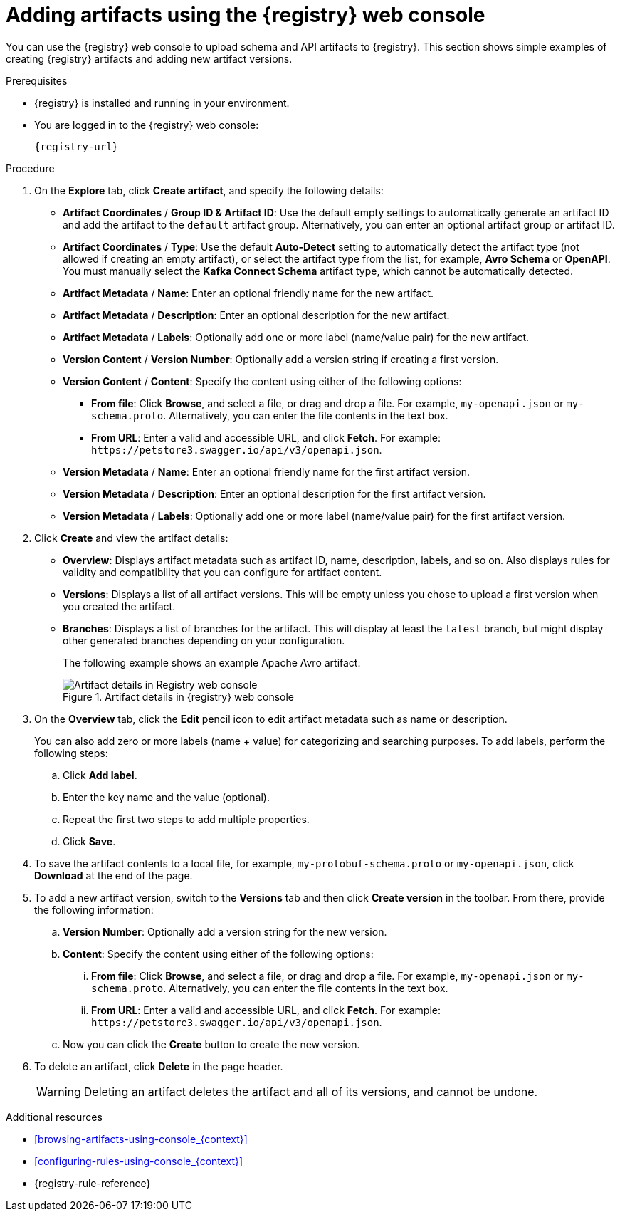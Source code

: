 // Metadata created by nebel
// ParentAssemblies: assemblies/getting-started/as_managing-registry-artifacts.adoc

[id="adding-artifacts-using-console_{context}"]
= Adding artifacts using the {registry} web console

[role="_abstract"]
You can use the {registry} web console to upload schema and API artifacts to {registry}. This section shows simple examples of creating {registry} artifacts and adding new artifact versions.

.Prerequisites

* {registry} is installed and running in your environment.
* You are logged in to the {registry} web console:
+
`{registry-url}`

.Procedure
. On the *Explore* tab, click *Create artifact*, and specify the following details:
** *Artifact Coordinates* / *Group ID & Artifact ID*: Use the default empty settings to automatically generate an artifact ID and add the artifact to the `default` artifact group. Alternatively, you can enter an optional artifact group or artifact ID.
** *Artifact Coordinates* / *Type*: Use the default *Auto-Detect* setting to automatically detect the artifact type (not allowed if creating an empty artifact), or select the artifact type from the list, for example, *Avro Schema* or *OpenAPI*. You must manually select the *Kafka Connect Schema* artifact type, which cannot be automatically detected.
+
** *Artifact Metadata* / *Name*: Enter an optional friendly name for the new artifact.
** *Artifact Metadata* / *Description*: Enter an optional description for the new artifact.
** *Artifact Metadata* / *Labels*: Optionally add one or more label (name/value pair) for the new artifact.
+
** *Version Content* / *Version Number*: Optionally add a version string if creating a first version.
** *Version Content* / *Content*: Specify the content using either of the following options:
*** *From file*: Click *Browse*, and select a file, or drag and drop a file. For example, `my-openapi.json` or `my-schema.proto`. Alternatively, you can enter the file contents in the text box.
*** *From URL*: Enter a valid and accessible URL, and click *Fetch*. For example: `\https://petstore3.swagger.io/api/v3/openapi.json`.
+
** *Version Metadata* / *Name*: Enter an optional friendly name for the first artifact version.
** *Version Metadata* / *Description*: Enter an optional description for the first artifact version.
** *Version Metadata* / *Labels*: Optionally add one or more label (name/value pair) for the first artifact version.

. Click *Create* and view the artifact details:
+
** *Overview*: Displays artifact metadata such as artifact ID, name, description, labels, and so on. Also displays rules for validity and compatibility that you can configure for artifact content.
** *Versions*: Displays a list of all artifact versions.  This will be empty unless you chose to upload a first version when you created the artifact.
** *Branches*: Displays a list of branches for the artifact. This will display at least the `latest` branch, but might display other generated branches depending on your configuration.
+
The following example shows an example Apache Avro artifact:
+
.Artifact details in {registry} web console
image::images/getting-started/registry-web-console-artifact.png[Artifact details in Registry web console]

. On the *Overview* tab, click the *Edit* pencil icon to edit artifact metadata such as name or description. 
+
You can also add zero or more labels (name + value) for categorizing and searching purposes. To add labels, perform the following steps:
+
.. Click *Add label*.
.. Enter the key name and the value (optional).
.. Repeat the first two steps to add multiple properties.
.. Click *Save*.
 
. To save the artifact contents to a local file, for example, `my-protobuf-schema.proto` or `my-openapi.json`, click *Download* at the end of the page. 

. To add a new artifact version, switch to the **Versions** tab and then click *Create version* in the toolbar.  From there, provide the following information:
.. *Version Number*: Optionally add a version string for the new version.
.. *Content*: Specify the content using either of the following options:
... *From file*: Click *Browse*, and select a file, or drag and drop a file. For example, `my-openapi.json` or `my-schema.proto`. Alternatively, you can enter the file contents in the text box.
... *From URL*: Enter a valid and accessible URL, and click *Fetch*. For example: `\https://petstore3.swagger.io/api/v3/openapi.json`.
.. Now you can click the *Create* button to create the new version.
. To delete an artifact, click *Delete* in the page header.
+
WARNING: Deleting an artifact deletes the artifact and all of its versions, and cannot be undone.

[role="_additional-resources"]
.Additional resources
* xref:browsing-artifacts-using-console_{context}[]
* xref:configuring-rules-using-console_{context}[]
* {registry-rule-reference}
